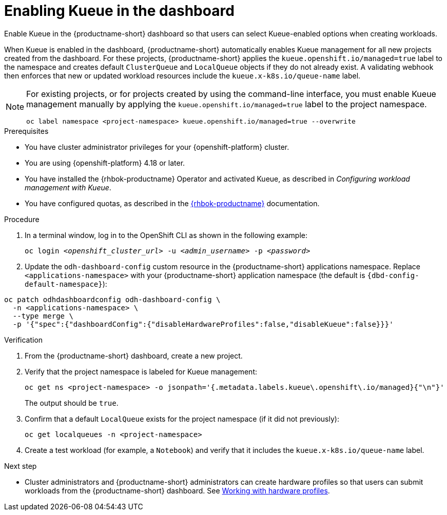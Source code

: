 :_module-type: PROCEDURE

[id="enabling-kueue-in-the-dashboard_{context}"]
= Enabling Kueue in the dashboard

[role="_abstract"]
Enable Kueue in the {productname-short} dashboard so that users can select Kueue-enabled options when creating workloads. 

When Kueue is enabled in the dashboard, {productname-short} automatically enables Kueue management for all new projects created from the dashboard. For these projects, {productname-short} applies the `kueue.openshift.io/managed=true` label to the namespace and creates default `ClusterQueue` and `LocalQueue` objects if they do not already exist. A validating webhook then enforces that new or updated workload resources include the `kueue.x-k8s.io/queue-name` label.

[NOTE]
====
For existing projects, or for projects created by using the command-line interface, you must enable Kueue management manually by applying the `kueue.openshift.io/managed=true` label to the project namespace.

[source,terminal]
----
oc label namespace <project-namespace> kueue.openshift.io/managed=true --overwrite
----
====

.Prerequisites
* You have cluster administrator privileges for your {openshift-platform} cluster.
* You are using {openshift-platform} 4.18 or later.
* You have installed the {rhbok-productname} Operator and activated Kueue, as described in _Configuring workload management with Kueue_.
* You have configured quotas, as described in the link:https://docs.redhat.com/en/documentation/red_hat_build_of_kueue[{rhbok-productname}] documentation.

.Procedure

. In a terminal window, log in to the OpenShift CLI as shown in the following example:
+
[source,subs="+quotes"]
----
oc login __<openshift_cluster_url>__ -u __<admin_username>__ -p __<password>__
----

. Update the `odh-dashboard-config` custom resource in the {productname-short} applications namespace. Replace `<applications-namespace>` with your {productname-short} application namespace (the default is `pass:attributes[{dbd-config-default-namespace}]`):

[source,terminal,subs="+quotes"]
----
oc patch odhdashboardconfig odh-dashboard-config \
  -n <applications-namespace> \
  --type merge \
  -p '{"spec":{"dashboardConfig":{"disableHardwareProfiles":false,"disableKueue":false}}}'
----

////
. Log in to the {openshift-platform} console as an {productname-short} administrator.
. Open the dashboard configuration file:
.. In the *Administrator* perspective, click *Home* -> *API Explorer*.
.. In the search bar, enter `OdhDashboardConfig` to filter by kind.
.. Click the `OdhDashboardConfig` custom resource (CR) to open the resource details page.
.. From the *Project* list, select the {productname-short} application namespace; the default is `pass:attributes[{dbd-config-default-namespace}]`.
.. Click the *Instances* tab.
.. Click the `odh-dashboard-config` instance to open the details page.
.. Click the *YAML* tab. 
. In the `spec.dashboardConfig` section, add the `disableKueue` and `disableHardwareProfiles` fields (if they are not already present) and set their values to `false` as shown:
+
[source,subs="+quotes"]
----
spec:
  dashboardConfig:
    disableHardwareProfiles: false
    disableKueue: false
----

. Click *Save* to apply your changes and then click *Reload* to make sure that your changes are synced to the cluster.
////

.Verification
. From the {productname-short} dashboard, create a new project.
. Verify that the project namespace is labeled for Kueue management:
+
[source,terminal]
----
oc get ns <project-namespace> -o jsonpath='{.metadata.labels.kueue\.openshift\.io/managed}{"\n"}'
----
The output should be `true`.

. Confirm that a default `LocalQueue` exists for the project namespace (if it did not previously):
+
[source,terminal]
----
oc get localqueues -n <project-namespace>
----
. Create a test workload (for example, a `Notebook`) and verify that it includes the `kueue.x-k8s.io/queue-name` label.

.Next step
* Cluster administrators and {productname-short} administrators can create hardware profiles so that users can submit workloads from the {productname-short} dashboard. 
ifdef::upstream[]
See link:{odhdocshome}/working-with-accelerators/#working-with-hardware-profiles_accelerators[Working with hardware profiles].
endif::[]
ifndef::upstream[]
See link:{rhoaidocshome}{default-format-url}/working_with_accelerators/working-with-hardware-profiles_accelerators[Working with hardware profiles].
endif::[]
